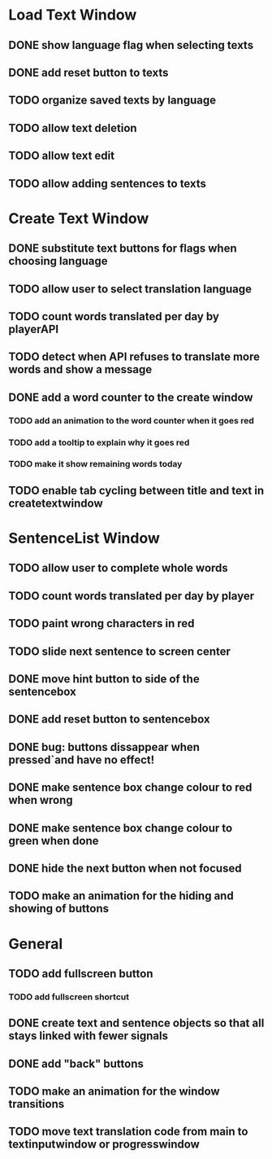 * Load Text Window
** DONE show language flag when selecting texts
** DONE add reset button to texts
** TODO organize saved texts by language
** TODO allow text deletion
** TODO allow text edit
** TODO allow adding sentences to texts
* Create Text Window
** DONE substitute text buttons for flags when choosing language
** TODO allow user to select translation language
** TODO count words translated per day by playerAPI
** TODO detect when API refuses to translate more words and show a message
** DONE add a word counter to the create window 
*** TODO add an animation to the word counter when it goes red
*** TODO add a tooltip to explain why it goes red
*** TODO make it show remaining words today
** TODO enable tab cycling between title and text in createtextwindow
* SentenceList Window
** TODO allow user to complete whole words
** TODO count words translated per day by player
** TODO paint wrong characters in red
** TODO slide next sentence to screen center
** DONE move hint button to side of the sentencebox
** DONE add reset button to sentencebox
** DONE bug: buttons dissappear when pressed`and have no effect!
** DONE make sentence box change colour to red when wrong
** DONE make sentence box change colour to green when done
** DONE hide the next button when not focused
** TODO make an animation for the hiding and showing of buttons
* General
** TODO add fullscreen button
*** TODO add fullscreen shortcut
** DONE create text and sentence objects so that all stays linked with fewer signals
** DONE add "back" buttons
** TODO make an animation for the window transitions
** TODO move text translation code from main to textinputwindow or progresswindow
